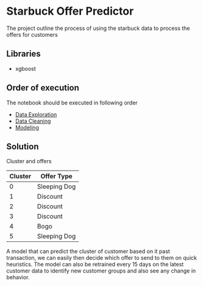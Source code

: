 * Starbuck Offer Predictor
The project outline the process of using the starbuck data to process the offers
for customers

** Libraries
- xgboost

** Order of execution
The notebook should be executed in following order
- [[file:data_exploration_preprocessing.ipynb][Data Exploration]]
- [[file:data_cleaning_classification.ipynb][Data Cleaning]]
- [[file:clustering_customers.ipynb][Modeling]]

** Solution
***** Cluster and offers
| Cluster | Offer Type   |
|---------+--------------|
|       0 | Sleeping Dog |
|       1 | Discount     |
|       2 | Discount     |
|       3 | Discount     |
|       4 | Bogo         |
|       5 | Sleeping Dog |

A model that can predict the cluster of customer based on it
past transaction, we can easily then decide which offer to send to them on quick heuristics.
The model can also be retrained every 15 days on the latest customer data to
identify new customer groups and also see any change in behavior.

